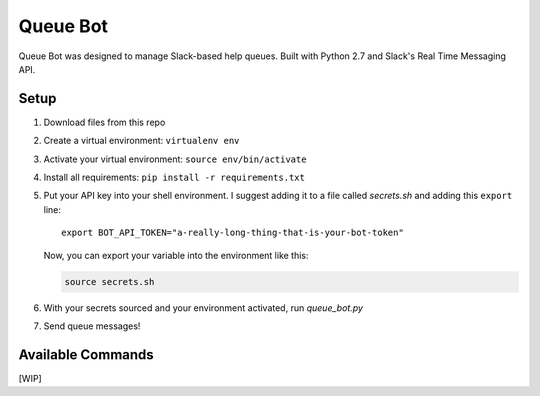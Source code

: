.. TODO: Write details on setting up your slack bot or link to tutorial
.. TODO: Add details on setting up bot in a particular team
.. TODO: Add resource links to Slack bot users, RTM, etc.

=========
Queue Bot
=========

Queue Bot was designed to manage Slack-based help queues. Built with Python 2.7
and Slack's Real Time Messaging API.


Setup
=====

#. Download files from this repo

#. Create a virtual environment: ``virtualenv env``

#. Activate your virtual environment: ``source env/bin/activate``

#. Install all requirements: ``pip install -r requirements.txt``

#. Put your API key into your shell environment. I suggest adding it to a
   file called *secrets.sh* and adding this ``export`` line:

   .. parsed-literal::

       export BOT_API_TOKEN="a-really-long-thing-that-is-your-bot-token"

   Now, you can export your variable into the environment like this:

   .. code-block:: bash

        source secrets.sh

#. With your secrets sourced and your environment activated, run *queue_bot.py*

#. Send queue messages!


Available Commands
==================

[WIP]